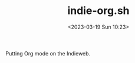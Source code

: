 #+TITLE: indie-org.sh
#+DATE: <2023-03-19 Sun 10:23>
#+AUTODATE: t

Putting Org mode on the Indieweb.
